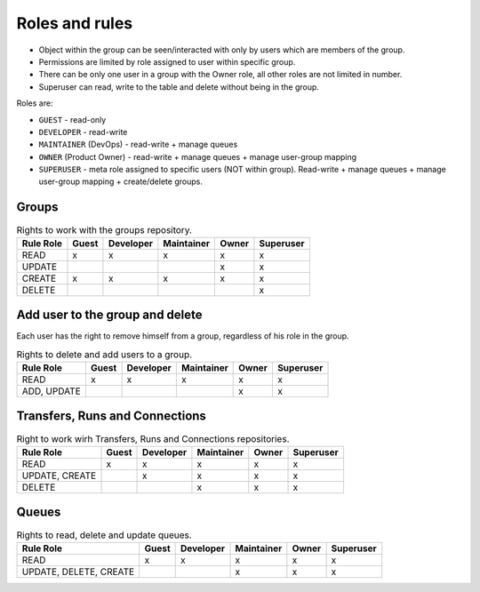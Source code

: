 .. _role-permissions:

Roles and rules
===============

- Object within the group can be seen/interacted with only by users which are members of the group.
- Permissions are limited by role assigned to user within specific group.
- There can be only one user in a group with the Owner role, all other roles are not limited in
  number.
- Superuser can read, write to the table and delete without being in the group.

Roles are:

* ``GUEST`` - read-only
* ``DEVELOPER`` - read-write
* ``MAINTAINER`` (DevOps) - read-write + manage queues
* ``OWNER`` (Product Owner) - read-write + manage queues + manage user-group mapping
* ``SUPERUSER`` - meta role assigned to specific users (NOT within group). Read-write + manage queues + manage user-group mapping + create/delete groups.


Groups
-------

.. list-table:: Rights to work with the groups repository.
   :header-rows: 1

   * - Rule \ Role
     - Guest
     - Developer
     - Maintainer
     - Owner
     - Superuser
   * - READ
     - x
     - x
     - x
     - x
     - x
   * - UPDATE
     -
     -
     -
     - x
     - x
   * - CREATE
     - x
     - x
     - x
     - x
     - x
   * - DELETE
     -
     -
     -
     -
     - x

Add user to the group and delete
---------------------------------
Each user has the right to remove himself from a group, regardless of his role in the group.

.. list-table:: Rights to delete and add users to a group.
   :header-rows: 1

   * - Rule \ Role
     - Guest
     - Developer
     - Maintainer
     - Owner
     - Superuser
   * - READ
     - x
     - x
     - x
     - x
     - x
   * - ADD, UPDATE
     -
     -
     -
     - x
     - x

Transfers, Runs and Connections
--------------------------------

.. list-table:: Right to work wirh Transfers, Runs and Connections repositories.
   :header-rows: 1


   * - Rule \ Role
     - Guest
     - Developer
     - Maintainer
     - Owner
     - Superuser
   * - READ
     - x
     - x
     - x
     - x
     - x
   * - UPDATE, CREATE
     -
     - x
     - x
     - x
     - x
   * - DELETE
     -
     -
     - x
     - x
     - x

Queues
------

.. list-table:: Rights to read, delete and update queues.
   :header-rows: 1

   * - Rule \ Role
     - Guest
     - Developer
     - Maintainer
     - Owner
     - Superuser
   * - READ
     - x
     - x
     - x
     - x
     - x
   * - UPDATE, DELETE, CREATE
     -
     -
     - x
     - x
     - x

